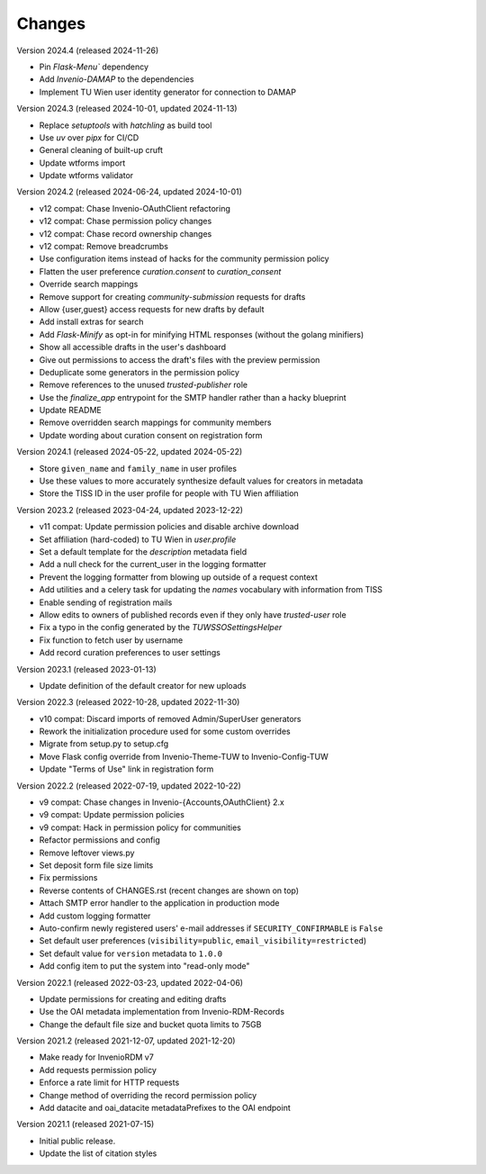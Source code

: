 ..
    Copyright (C) 2020-2024 TU Wien.

    Invenio Config TUW is free software; you can redistribute it and/or
    modify it under the terms of the MIT License; see LICENSE file for more
    details.

Changes
=======

Version 2024.4 (released 2024-11-26)

- Pin `Flask-Menu`` dependency
- Add `Invenio-DAMAP` to the dependencies
- Implement TU Wien user identity generator for connection to DAMAP


Version 2024.3 (released 2024-10-01, updated 2024-11-13)

- Replace `setuptools` with `hatchling` as build tool
- Use `uv` over `pipx` for CI/CD
- General cleaning of built-up cruft
- Update wtforms import
- Update wtforms validator


Version 2024.2 (released 2024-06-24, updated 2024-10-01)

- v12 compat: Chase Invenio-OAuthClient refactoring
- v12 compat: Chase permission policy changes
- v12 compat: Chase record ownership changes
- v12 compat: Remove breadcrumbs
- Use configuration items instead of hacks for the community permission policy
- Flatten the user preference `curation.consent` to `curation_consent`
- Override search mappings
- Remove support for creating `community-submission` requests for drafts
- Allow {user,guest} access requests for new drafts by default
- Add install extras for search
- Add `Flask-Minify` as opt-in for minifying HTML responses (without the golang minifiers)
- Show all accessible drafts in the user's dashboard
- Give out permissions to access the draft's files with the preview permission
- Deduplicate some generators in the permission policy
- Remove references to the unused `trusted-publisher` role
- Use the `finalize_app` entrypoint for the SMTP handler rather than a hacky blueprint
- Update README
- Remove overridden search mappings for community members
- Update wording about curation consent on registration form


Version 2024.1 (released 2024-05-22, updated 2024-05-22)

- Store ``given_name`` and ``family_name`` in user profiles
- Use these values to more accurately synthesize default values for creators in metadata
- Store the TISS ID in the user profile for people with TU Wien affiliation


Version 2023.2 (released 2023-04-24, updated 2023-12-22)

- v11 compat: Update permission policies and disable archive download
- Set affiliation (hard-coded) to TU Wien in `user.profile`
- Set a default template for the `description` metadata field
- Add a null check for the current_user in the logging formatter
- Prevent the logging formatter from blowing up outside of a request context
- Add utilities and a celery task for updating the `names` vocabulary with information from TISS
- Enable sending of registration mails
- Allow edits to owners of published records even if they only have `trusted-user` role
- Fix a typo in the config generated by the `TUWSSOSettingsHelper`
- Fix function to fetch user by username
- Add record curation preferences to user settings


Version 2023.1 (released 2023-01-13)

- Update definition of the default creator for new uploads


Version 2022.3 (released 2022-10-28, updated 2022-11-30)

- v10 compat: Discard imports of removed Admin/SuperUser generators
- Rework the initialization procedure used for some custom overrides
- Migrate from setup.py to setup.cfg
- Move Flask config override from Invenio-Theme-TUW to Invenio-Config-TUW
- Update "Terms of Use" link in registration form


Version 2022.2 (released 2022-07-19, updated 2022-10-22)

- v9 compat: Chase changes in Invenio-{Accounts,OAuthClient} 2.x
- v9 compat: Update permission policies
- v9 compat: Hack in permission policy for communities
- Refactor permissions and config
- Remove leftover views.py
- Set deposit form file size limits
- Fix permissions
- Reverse contents of CHANGES.rst (recent changes are shown on top)
- Attach SMTP error handler to the application in production mode
- Add custom logging formatter
- Auto-confirm newly registered users' e-mail addresses if ``SECURITY_CONFIRMABLE`` is ``False``
- Set default user preferences (``visibility=public``, ``email_visibility=restricted``)
- Set default value for ``version`` metadata to ``1.0.0``
- Add config item to put the system into "read-only mode"


Version 2022.1 (released 2022-03-23, updated 2022-04-06)

- Update permissions for creating and editing drafts
- Use the OAI metadata implementation from Invenio-RDM-Records
- Change the default file size and bucket quota limits to 75GB


Version 2021.2 (released 2021-12-07, updated 2021-12-20)

- Make ready for InvenioRDM v7
- Add requests permission policy
- Enforce a rate limit for HTTP requests
- Change method of overriding the record permission policy
- Add datacite and oai_datacite metadataPrefixes to the OAI endpoint


Version 2021.1 (released 2021-07-15)

- Initial public release.
- Update the list of citation styles
